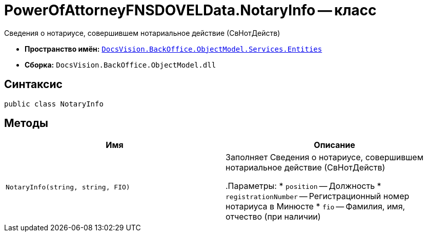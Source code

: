 = PowerOfAttorneyFNSDOVELData.NotaryInfo -- класс

Сведения о нотариусе, совершившем нотариальное действие (СвНотДейств)

* *Пространство имён:* `xref:Entities/Entities_NS.adoc[DocsVision.BackOffice.ObjectModel.Services.Entities]`
* *Сборка:* `DocsVision.BackOffice.ObjectModel.dll`

== Синтаксис

[source,csharp]
----
public class NotaryInfo
----

== Методы

[cols=",",options="header"]
|===
|Имя |Описание

|`NotaryInfo(string, string, FIO)` |Заполняет Сведения о нотариусе, совершившем нотариальное действие (СвНотДейств)

.Параметры:
* `position` -- Должность
* `registrationNumber` -- Регистрационный номер нотариуса в Минюсте
* `fio` -- Фамилия, имя, отчество (при наличии)

|===
